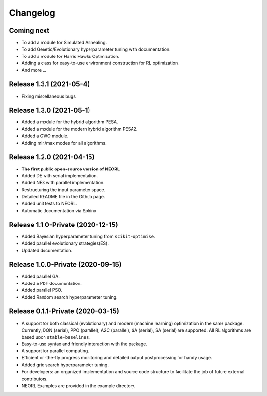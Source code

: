 .. _changelog:

Changelog
==========

Coming next
--------------------------

- To add a module for Simulated Annealing.
- To add Genetic/Evolutionary hyperparameter tuning with documentation.
- To add a module for Harris Hawks Optimisation.
- Adding a class for easy-to-use environment construction for RL optimization.
- And more ...

Release 1.3.1 (2021-05-4)
---------------------------

- Fixing miscellaneous bugs

Release 1.3.0 (2021-05-1)
---------------------------

- Added a module for the hybrid algorithm PESA.
- Added a module for the modern hybrid algorithm PESA2.
- Added a GWO module. 
- Adding min/max modes for all algorithms.

Release 1.2.0 (2021-04-15)
---------------------------

- **The first public open-source version of NEORL**
- Added DE with serial implementation.
- Added NES with parallel implementation. 
- Restructuring the input parameter space.
- Detailed README file in the Github page. 
- Added unit tests to NEORL.
- Automatic documentation via Sphinx

Release 1.1.0-Private (2020-12-15)
------------------------------------

- Added Bayesian hyperparameter tuning from ``scikit-optimise``.
- Added parallel evolutionary strategies(ES).
- Updated documentation. 

Release 1.0.0-Private (2020-09-15)
-----------------------------------

- Added parallel GA.
- Added a PDF documentation. 
- Added parallel PSO.
- Added Random search hyperparameter tuning.


Release 0.1.1-Private (2020-03-15)
-----------------------------------

- A support for both classical (evolutionary) and modern (machine learning) optimization in the same package. Currently, DQN (serial), PPO (parallel), A2C (parallel), GA (serial), SA (serial) are supported. All RL algorithms are based upon ``stable-baselines``.
-  Easy-to-use syntax and friendly interaction with the package.
-  A support for parallel computing. 
-  Efficient on-the-fly progress monitoring and detailed output postprocessing for handy usage.
-  Added grid search hyperparameter tuning.
-  For developers: an organized implementation and source code structure to facilitate the job of future external contributors.
-  NEORL Examples are provided in the example directory.